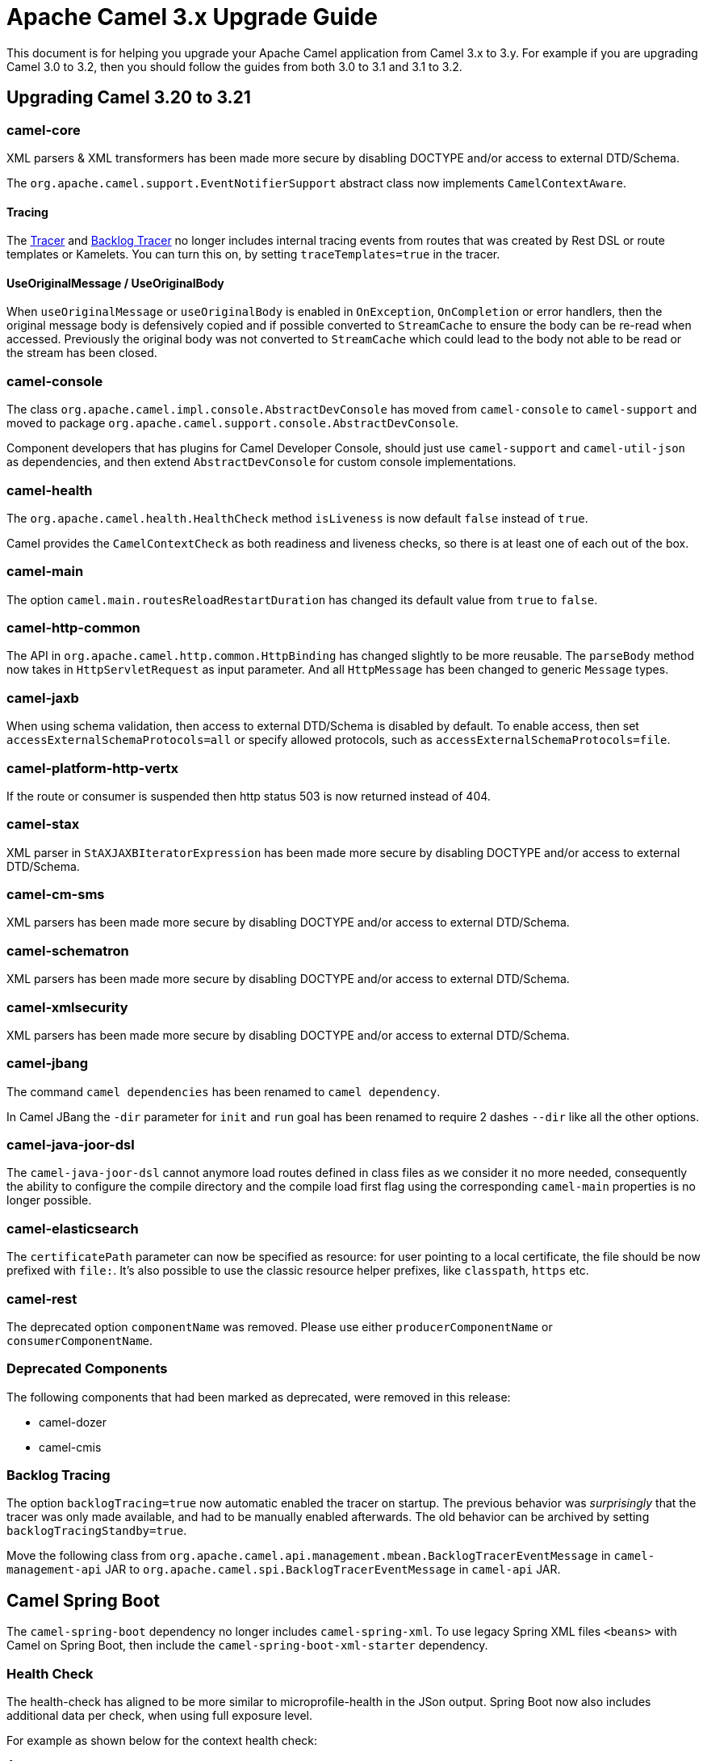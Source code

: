 = Apache Camel 3.x Upgrade Guide

This document is for helping you upgrade your Apache Camel application
from Camel 3.x to 3.y. For example if you are upgrading Camel 3.0 to 3.2, then you should follow the guides
from both 3.0 to 3.1 and 3.1 to 3.2.

== Upgrading Camel 3.20 to 3.21

=== camel-core

XML parsers & XML transformers has been made more secure by disabling DOCTYPE and/or access to external DTD/Schema.

The `org.apache.camel.support.EventNotifierSupport` abstract class now implements `CamelContextAware`.

==== Tracing

The xref:tracer.adoc[Tracer] and xref:backlog-tracer.adoc[Backlog Tracer] no longer includes internal tracing events
from routes that was created by Rest DSL or route templates or Kamelets. You can turn this on, by setting
`traceTemplates=true` in the tracer.

==== UseOriginalMessage / UseOriginalBody

When `useOriginalMessage` or `useOriginalBody` is enabled in `OnException`, `OnCompletion` or error handlers,
then the original message body is defensively copied and if possible converted to `StreamCache` to ensure
the body can be re-read when accessed. Previously the original body was not converted to `StreamCache` which
could lead to the body not able to be read or the stream has been closed.

=== camel-console

The class `org.apache.camel.impl.console.AbstractDevConsole` has moved from `camel-console` to `camel-support`
and moved to package `org.apache.camel.support.console.AbstractDevConsole`.

Component developers that has plugins for Camel Developer Console, should just use
`camel-support` and `camel-util-json` as dependencies,
and then extend `AbstractDevConsole` for custom console implementations.

=== camel-health

The `org.apache.camel.health.HealthCheck` method `isLiveness` is now default `false` instead of `true`.

Camel provides the `CamelContextCheck` as both readiness and liveness checks, so there is at least
one of each out of the box.

=== camel-main

The option `camel.main.routesReloadRestartDuration` has changed its default value from `true` to `false`.

=== camel-http-common

The API in `org.apache.camel.http.common.HttpBinding` has changed slightly to be more reusable.
The `parseBody` method now takes in `HttpServletRequest` as input parameter. And all `HttpMessage`
has been changed to generic `Message` types.

=== camel-jaxb

When using schema validation, then access to external DTD/Schema is disabled by default.
To enable access, then set `accessExternalSchemaProtocols=all` or specify allowed protocols, such as
`accessExternalSchemaProtocols=file`.

=== camel-platform-http-vertx

If the route or consumer is suspended then http status 503 is now returned instead of 404.

=== camel-stax

XML parser in `StAXJAXBIteratorExpression` has been made more secure by disabling DOCTYPE and/or access to external DTD/Schema.

=== camel-cm-sms

XML parsers has been made more secure by disabling DOCTYPE and/or access to external DTD/Schema.

=== camel-schematron

XML parsers has been made more secure by disabling DOCTYPE and/or access to external DTD/Schema.

=== camel-xmlsecurity

XML parsers has been made more secure by disabling DOCTYPE and/or access to external DTD/Schema.

=== camel-jbang

The command `camel dependencies` has been renamed to `camel dependency`.

In Camel JBang the `-dir` parameter for `init` and `run` goal has been renamed to require 2 dashes `--dir` like all the other options.

=== camel-java-joor-dsl

The `camel-java-joor-dsl` cannot anymore load routes defined in class files as we consider it no more needed, consequently the ability to configure the compile directory and the compile load first flag using the corresponding `camel-main` properties is no longer possible.

=== camel-elasticsearch

The `certificatePath` parameter can now be specified as resource: for user pointing to a local certificate, the file should be now prefixed with `file:`. It's also possible to use the classic resource helper prefixes, like `classpath`, `https` etc.

=== camel-rest

The deprecated option `componentName` was removed. Please use either `producerComponentName` or `consumerComponentName`.

=== Deprecated Components

The following components that had been marked as deprecated, were removed in this release:

* camel-dozer
* camel-cmis

=== Backlog Tracing

The option `backlogTracing=true` now automatic enabled the tracer on startup. The previous behavior
was _surprisingly_ that the tracer was only made available, and had to be manually enabled afterwards.
The old behavior can be archived by setting `backlogTracingStandby=true`.

Move the following class from `org.apache.camel.api.management.mbean.BacklogTracerEventMessage` in `camel-management-api` JAR
to `org.apache.camel.spi.BacklogTracerEventMessage` in `camel-api` JAR.


== Camel Spring Boot

The `camel-spring-boot` dependency no longer includes `camel-spring-xml`. To use legacy Spring XML files `<beans>`
with Camel on Spring Boot, then include the `camel-spring-boot-xml-starter` dependency.

=== Health Check

The health-check has aligned to be more similar to microprofile-health in the JSon output.
Spring Boot now also includes additional data per check, when using full exposure level.

For example as shown below for the context health check:

[source,json]
----
{
  "status": "UP",
  "components": {
    "camelHealth": {
      "status": "UP",
      "details": {
        "name": "camel-health-check",
        "context": "UP",
        "context.data": {
          "invocation.count": "1",
          "context.phase": "5",
          "invocation.time": "2022-12-21T09:12:03.307871+01:00[Europe/Oslo]",
          "check.group": "camel",
          "context.name": "MyCamel",
          "success.time": "2022-12-21T09:12:03.307871+01:00[Europe/Oslo]",
          "success.count": "1",
          "check.id": "context",
          "context.version": "3.21.0",
          "context.status": "Started",
          "success.start.time": "2022-12-21T09:12:03.307871+01:00[Europe/Oslo]",
          "check.kind": "READINESS",
          "failure.count": "0"
        }
      }
    }
  }
}
----

=== camel-micrometer-starter

The `uri` tags are now static instead of dynamic (by default), as potential too many tags generated due to URI with dynamic values.
This can be enabled again by setting `camel.metrics.uriTagDynamic=true`.

=== camel-platform-http-starter

If the route or consumer is suspended then http status 503 is now returned instead of 404.

The `platform-http-starter` has been changed from using `camel-servlet` to use Spring HTTP server directly.
Therefore, all the HTTP endpoints are no longer prefixed with the servlet context-path (default is `camel`).

For example:

[source,java]
----
from("platform-http:myservice")
  .to("...")
----

Then calling _myservice_ would before require to include the context-path, such as `http://localhost:8080/camel/myservice`.
Now the context-path is not in use, and the endpoint can be called with `http://localhost:8080/myservice`.

NOTE: The `platform-http-starter` can also be used with Rest DSL.
